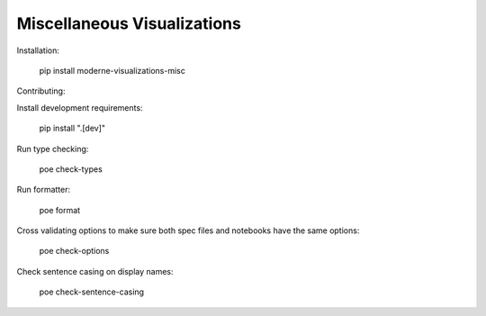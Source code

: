 Miscellaneous Visualizations
==================================

Installation:

    pip install moderne-visualizations-misc


Contributing:

Install development requirements:

    pip install ".[dev]"

Run type checking:

    poe check-types

Run formatter:

    poe format

Cross validating options to make sure both spec files and notebooks have the same options:

    poe check-options

Check sentence casing on display names:

    poe check-sentence-casing